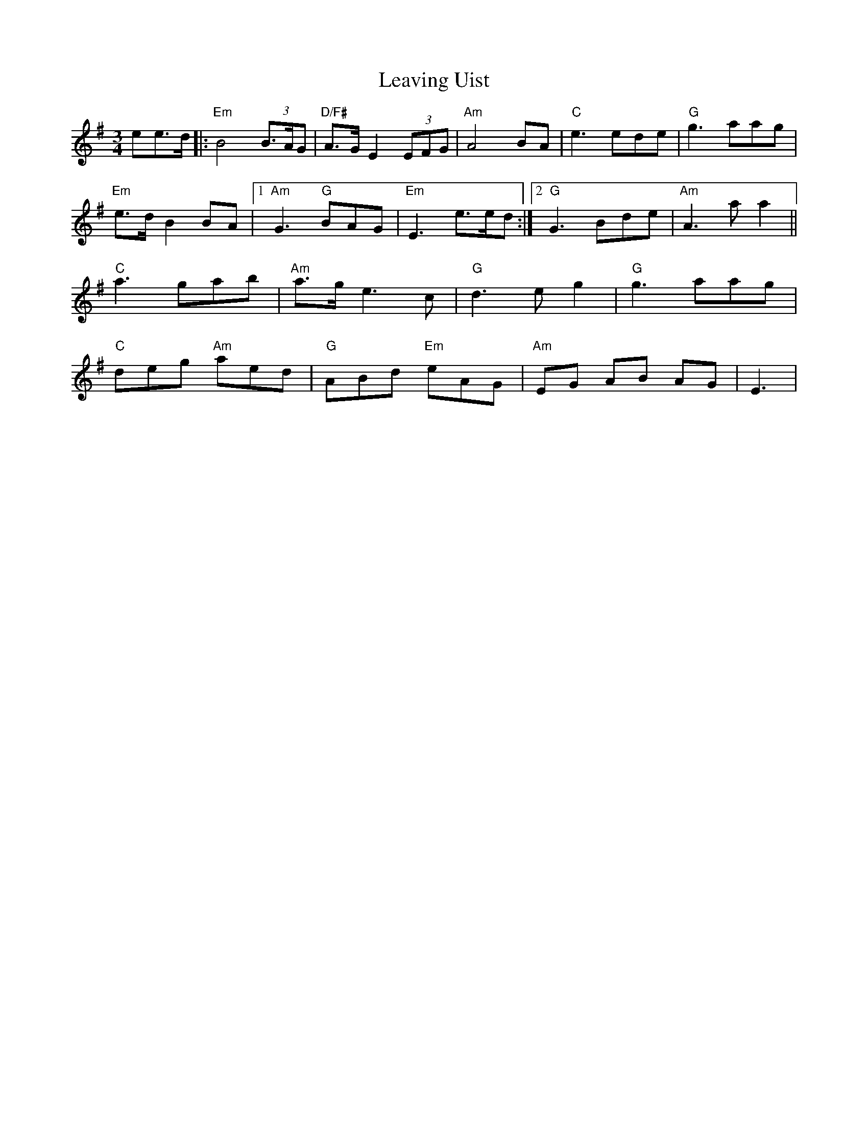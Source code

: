 X: 23287
T: Leaving Uist
R: waltz
M: 3/4
K: Eminor
ee>d|:"Em"B4 (3B>AG|"D/F#"A>G E2 (3EFG|"Am"A4 BA|"C"e3 ede|"G"g3 aag|
"Em"e>dB2BA|1 "Am"G3 "G"BAG|"Em"E3 e>ed:|2 "G"G3 Bde|"Am"A3 aa2||
"C"a3 gab|"Am"a>ge3c|"G"d3 eg2|"G"g3 aag|
"C"deg "Am"aed|"G"ABd "Em"eAG|"Am"EG AB AG|E3|

